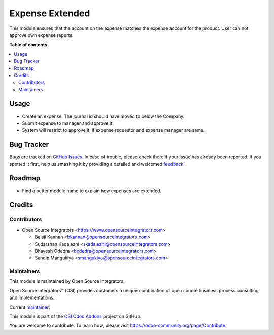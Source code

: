 ================
Expense Extended
================

.. |badge1| image:: https://img.shields.io/badge/maturity-Beta-yellow.png
    :target: https://odoo-community.org/page/development-status
    :alt: Beta
.. |badge2| image:: https://img.shields.io/badge/licence-LGPL--3-blue.png
    :target: http://www.gnu.org/licenses/lgpl-3.0-standalone.html
    :alt: License: LGPL-3
.. |badge3| image:: https://img.shields.io/badge/github-ursais%2Fosi--addons-lightgray.png?logo=github
    :target: https://github.com/ursais/osi-addons/tree/12.0/sale_subscription_brand
    :alt: ursais/osi-addons

|badge1| |badge2| |badge3|

This module ensures that the account on the expense matches the expense
account for the product. User can not approve own expense reports.

**Table of contents**

.. contents::
   :local:

Usage
=====

* Create an expense. The journal id should have moved to below the Company.
* Submit expense to manager and approve it.
* System will restrict to approve it, if expense requestor and expense manager
  are same.

Bug Tracker
===========

Bugs are tracked on `GitHub Issues <https://github.com/ursais/osi-addons/issues>`_.
In case of trouble, please check there if your issue has already been reported.
If you spotted it first, help us smashing it by providing a detailed and welcomed
`feedback <https://github.com/ursais/osi-addons/issues/new?body=module:%20expense_extended%0Aversion:%2012.0%0A%0A**Steps%20to%20reproduce**%0A-%20...%0A%0A**Current%20behavior**%0A%0A**Expected%20behavior**>`_.

Roadmap
=======

* Find a better module name to explain how expenses are extended.

Credits
=======

Contributors
------------

* Open Source Integrators <https://www.opensourceintegrators.com>

  * Balaji Kannan <bkannan@opensourceintegrators.com>
  * Sudarshan Kadalazhi <skadalazhi@opensourceintegrators.com>
  * Bhavesh Odedra <bodedra@opensourceintegrators.com>
  * Sandip Mangukiya <smangukiya@opensourceintegrators.com>

Maintainers
-----------

This module is maintained by Open Source Integrators.

.. image:: https://github.com/ursais.png
   :target: https://www.opensourceintegrators.com
   :alt: Open Source Integrators

Open Source Integrators™ (OSI) provides customers a unique combination of
open source business process consulting and implementations.

.. |maintainer-b-kannan| image:: https://github.com/b-kannan.png?size=40px
    :target: https://github.com/b-kannan
    :alt: Balaji Kannan

Current `maintainer <https://odoo-community.org/page/maintainer-role>`__:

|maintainer-b-kannan|

This module is part of the `OSI Odoo Addons <https://github.com/ursais/osi-addons>`_ project on GitHub.

You are welcome to contribute. To learn how, please visit https://odoo-community.org/page/Contribute.
